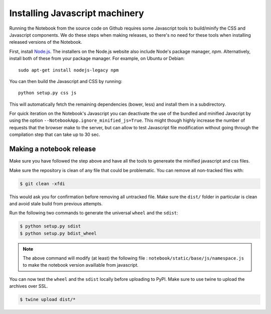 .. _development_js:

Installing Javascript machinery
===============================

Running the Notebook from the source code on Github requires some Javascript
tools to build/minify the CSS and Javascript components. We do these steps when
making releases, so there's no need for these tools when installing released
versions of the Notebook.

First, install `Node.js <https://nodejs.org/>`_. The installers on the
Node.js website also include Node's package manager, *npm*. Alternatively,
install both of these from your package manager. For example, on Ubuntu or Debian::

    sudo apt-get install nodejs-legacy npm

You can then build the Javascript and CSS by running::

    python setup.py css js

This will automatically fetch the remaining dependencies (bower, less) and
install them in a subdirectory.

For quick iteration on the Notebook's Javascript you can deactivate the use of
the bundled and minified Javacript by using the option
``--NotebookApp.ignore_minified_js=True``.  This might though highly increase the
number of requests that the browser make to the server, but can allow to test
Javascript file modification without going through the compilation step that
can take up to 30 sec.


Making a notebook release
-------------------------

Make sure you have followed the step above and have all the tools to genereate
the minified javascript and css files. 

Make sure the repository is clean of any file that could be problematic. 
You can remove all non-tracked files with:

.. code::

    $ git clean -xfdi

This would ask you for confirmation before removing all untracked file. Make
sure the ``dist/`` folder in particular is clean and avoid stale build from
previous attempts.

Run the following two commands to generate the universal ``wheel`` and the ``sdist``:

.. code::

    $ python setup.py sdist
    $ python setup.py bdist_wheel

.. note::

    The above command will modify (at least) the following file :
    ``notebook/static/base/js/namespace.js`` to make the notebook version
    availlable from javascript.


You can now test the ``wheel`` and the ``sdist`` locally before uploading to PyPI.
Make sure to use twine to upload the archives over SSL.

.. code::

    $ twine upload dist/*

